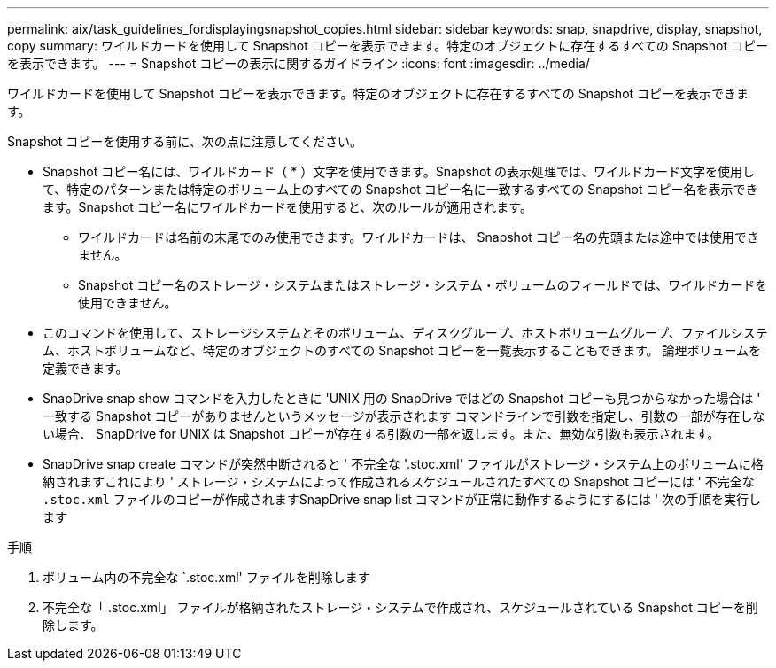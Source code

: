 ---
permalink: aix/task_guidelines_fordisplayingsnapshot_copies.html 
sidebar: sidebar 
keywords: snap, snapdrive, display, snapshot, copy 
summary: ワイルドカードを使用して Snapshot コピーを表示できます。特定のオブジェクトに存在するすべての Snapshot コピーを表示できます。 
---
= Snapshot コピーの表示に関するガイドライン
:icons: font
:imagesdir: ../media/


[role="lead"]
ワイルドカードを使用して Snapshot コピーを表示できます。特定のオブジェクトに存在するすべての Snapshot コピーを表示できます。

Snapshot コピーを使用する前に、次の点に注意してください。

* Snapshot コピー名には、ワイルドカード（ * ）文字を使用できます。Snapshot の表示処理では、ワイルドカード文字を使用して、特定のパターンまたは特定のボリューム上のすべての Snapshot コピー名に一致するすべての Snapshot コピー名を表示できます。Snapshot コピー名にワイルドカードを使用すると、次のルールが適用されます。
+
** ワイルドカードは名前の末尾でのみ使用できます。ワイルドカードは、 Snapshot コピー名の先頭または途中では使用できません。
** Snapshot コピー名のストレージ・システムまたはストレージ・システム・ボリュームのフィールドでは、ワイルドカードを使用できません。


* このコマンドを使用して、ストレージシステムとそのボリューム、ディスクグループ、ホストボリュームグループ、ファイルシステム、ホストボリュームなど、特定のオブジェクトのすべての Snapshot コピーを一覧表示することもできます。 論理ボリュームを定義できます。
* SnapDrive snap show コマンドを入力したときに 'UNIX 用の SnapDrive ではどの Snapshot コピーも見つからなかった場合は ' 一致する Snapshot コピーがありませんというメッセージが表示されます コマンドラインで引数を指定し、引数の一部が存在しない場合、 SnapDrive for UNIX は Snapshot コピーが存在する引数の一部を返します。また、無効な引数も表示されます。
* SnapDrive snap create コマンドが突然中断されると ' 不完全な '.stoc.xml' ファイルがストレージ・システム上のボリュームに格納されますこれにより ' ストレージ・システムによって作成されるスケジュールされたすべての Snapshot コピーには ' 不完全な `.stoc.xml` ファイルのコピーが作成されますSnapDrive snap list コマンドが正常に動作するようにするには ' 次の手順を実行します


.手順
. ボリューム内の不完全な `.stoc.xml' ファイルを削除します
. 不完全な「 .stoc.xml」 ファイルが格納されたストレージ・システムで作成され、スケジュールされている Snapshot コピーを削除します。

